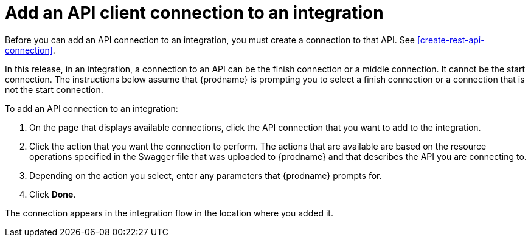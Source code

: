 [id='add-api-client-connection']
= Add an API client connection to an integration

Before you can add an API connection to an integration, you must
create a connection to that API. See <<create-rest-api-connection>>.

In this release, in an integration, a connection to an API can be
the finish connection or a middle connection. It cannot be the
start connection. The instructions below
assume that {prodname} is prompting you to select a finish connection
or a connection that is not the start connection.

To add an API connection to an integration:

. On the page that displays available connections, click the API
connection that you want to add to the integration.
. Click the action that you want the connection to perform.
The actions that are available are based on the resource operations
specified in the Swagger file that was uploaded to {prodname} and that
describes the API you are connecting to.
. Depending on the action you select, enter any parameters that
{prodname} prompts for.
. Click *Done*.

The connection appears in the integration flow 
in the location where you added it. 
 
